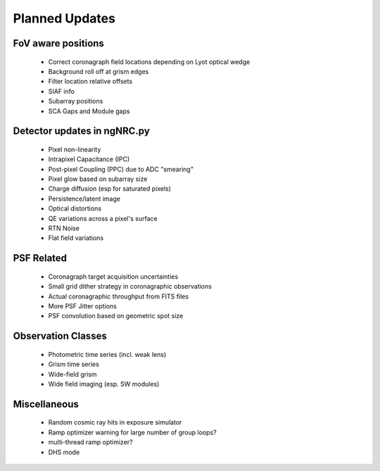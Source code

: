 Planned Updates
---------------

FoV aware positions
+++++++++++++++++++
    - Correct coronagraph field locations depending on Lyot optical wedge
    - Background roll off at grism edges
    - Filter location relative offsets
    - SIAF info
    - Subarray positions
    - SCA Gaps and Module gaps

Detector updates in ngNRC.py
++++++++++++++++++++++++++++
    - Pixel non-linearity
    - Intrapixel Capacitance (IPC)
    - Post-pixel Coupling (PPC) due to ADC "smearing"
    - Pixel glow based on subarray size
    - Charge diffusion (esp for saturated pixels)
    - Persistence/latent image
    - Optical distortions
    - QE variations across a pixel's surface
    - RTN Noise
    - Flat field variations

PSF Related
+++++++++++
    - Coronagraph target acquisition uncertainties
    - Small grid dither strategy in coronagraphic observations
    - Actual coronagraphic throughput from FITS files
    - More PSF Jitter options
    - PSF convolution based on geometric spot size
    
Observation Classes
+++++++++++++++++++
    - Photometric time series (incl. weak lens)
    - Grism time series
    - Wide-field grism
    - Wide field imaging (esp. SW modules)

Miscellaneous
+++++++++++++
    - Random cosmic ray hits in exposure simulator
    - Ramp optimizer warning for large number of group loops?
    - multi-thread ramp optimizer?
    - DHS mode

